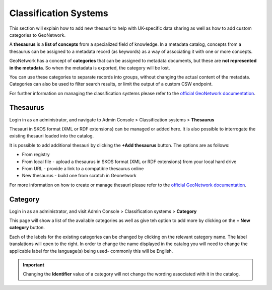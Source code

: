 Classification Systems
======================

This section will explain how to add new thesauri to help with UK-specific data sharing as well as how to add custom categories to GeoNetwork.

A **thesaurus** is a **list of concepts** from a specialized field of knowledge. 
In a metadata catalog, concepts from a thesaurus can be assigned to a metadata record (as keywords) as a way of associating it with one or more concepts.

GeoNetwork has a concept of **categories** that can be assigned to metadata documents, but these are **not represented in the metadata**. 
So when the metadata is exported, the category will be lost. 

You can use these categories to separate records into groups, without changing the actual content of the metadata. 
Categories can also be used to filter search results, or limit the output of a custom CSW endpoint.

For further information on managing the classification systems please refer to the 
`official GeoNetwork documentation <https://www.geonetwork-opensource.org/manuals/4.0.x/en/administrator-guide/managing-classification-systems/index.html#>`__.

Thesaurus
---------

Login in as an administrator, and navigate to Admin Console > Classification systems > **Thesaurus**

Thesauri in SKOS format (XML or RDF extensions) can be managed or added here. It is also possible to interrogate the existing thesauri loaded into the catalog.

|Thesaurus page|

It is possible to add additional thesauri by clicking the **+Add thesaurus** button. The options are as follows:

* From registry
* From local file - upload a thesaurus in SKOS format (XML or RDF extensions) from your local hard drive
* From URL - provide a link to a compatible thesaurus online
* New thesaurus - build one from scratch in Geonetwork

For more information on how to create or manage thesauri please refer to the 
`official GeoNetwork documentation <https://www.geonetwork-opensource.org/manuals/4.0.x/en/administrator-guide/managing-classification-systems/managing-thesaurus.html>`__.

Category
--------

Login in as an administrator, and visit Admin Console > Classification systems > **Category**

This page will show a list of the available categories as well as give teh option to add more by clicking on the **+ New category** button.

Each of the labels for the existing categories can be changed by clicking on the relevant category name.
The label translations will open to the right. In order to change the name displayed in the catalog you will need to change the applicable label 
for the language(s) being used- commonly this will be English.

.. important::
    Changing the **Identifier** value of a category will not change the wording associated with it in the catalog.

|Category page|

.. |Thesaurus page| image:: media/thesauruspage.png
    :alt: Thesaurus settings page in GeoNetwork
.. |Category page| image:: media/categorysettings.png
    :alt: Category settings page in GeoNetwork